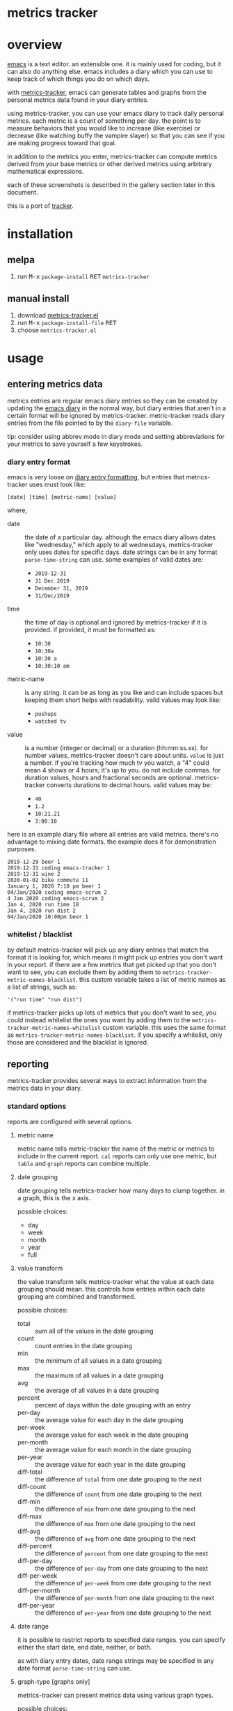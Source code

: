 [[https://melpa.org/#/metrics-tracker][file:https://melpa.org/packages/metrics-tracker-badge.svg]] [[https://www.gnu.org/licenses/gpl-3.0.txt][file:https://img.shields.io/badge/license-GPL_3-green.svg]]

* metrics tracker
* overview

  [[http://www.gnu.org/software/emacs/][emacs]] is a text editor.  an extensible one.  it is mainly used for
  coding, but it can also do anything else.  emacs includes a diary
  which you can use to keep track of which things you do on which
  days.

  with [[https://github.com/ianxm/emacs-tracker][metrics-tracker]], emacs can generate tables and graphs from the
  personal metrics data found in your diary entries.

  using metrics-tracker, you can use your emacs diary to track daily
  personal metrics.  each metric is a count of something per day.
  the point is to measure behaviors that you would like to increase
  (like exercise) or decrease (like watching buffy the vampire
  slayer) so that you can see if you are making progress toward that
  goal.

  in addition to the metrics you enter, metrics-tracker can compute
  metrics derived from your base metrics or other derived metrics
  using arbitrary mathematical expressions.

  each of these screenshots is described in the gallery section later
  in this document.

  [[https://ianxm-githubfiles.s3.amazonaws.com/emacs-tracker/animation_v2.gif]]

  this is a port of [[https://github.com/ianxm/tracker][tracker]].

* installation

** melpa

  1. run @@html:<kbd>@@M-x@@html:</kbd>@@ ~package-install~ @@html:<kbd>@@RET@@html:</kbd>@@ ~metrics-tracker~

** manual install

  1. download [[https://raw.github.com/ianxm/emacs-tracker/master/metrics-tracker.el][metrics-tracker.el]]
  2. run @@html:<kbd>@@M-x@@html:</kbd>@@ ~package-install-file~ @@html:<kbd>@@RET@@html:</kbd>@@
  3. choose ~metrics-tracker.el~

* usage
** entering metrics data

   metrics entries are regular emacs diary entries so they can be
   created by updating the [[https://www.gnu.org/software/emacs/manual/html_node/emacs/Diary.html][emacs diary]] in the normal way, but diary
   entries that aren't in a certain format will be ignored by
   metrics-tracker.  metric-tracker reads diary entries from the file
   pointed to by the ~diary-file~ variable.

   tip: consider using abbrev mode in diary mode and setting
   abbreviations for your metrics to save yourself a few keystrokes.

*** diary entry format

    emacs is very loose on [[https://www.gnu.org/software/emacs/manual/html_node/emacs/Format-of-Diary-File.html#Format-of-Diary-File][diary entry formatting]], but entries that
    metrics-tracker uses must look like:

#+BEGIN_SRC
    [date] [time] [metric-name] [value]
#+END_SRC

    where,
    - date :: the date of a particular day.  although the emacs diary
              allows dates like "wednesday," which apply to all
              wednesdays, metrics-tracker only uses dates for specific
              days.  date strings can be in any format
              ~parse-time-string~ can use.  some examples of valid
              dates are:
      - ~2019-12-31~
      - ~31 Dec 2019~
      - ~December 31, 2019~
      - ~31/Dec/2019~
    - time :: the time of day is optional and ignored by
              metrics-tracker if it is provided.  if provided, it must
              be formatted as:
      - ~10:30~
      - ~10:30a~
      - ~10:30 a~
      - ~10:30:10 am~
    - metric-name :: is any string.  it can be as long as you like and
                     can include spaces but keeping them short helps
                     with readability.  valid values may look like:
      - ~pushups~
      - ~watched tv~
    - value :: is a number (integer or decimal) or a duration
               (hh:mm:ss.ss).  for number values, metrics-tracker
               doesn't care about units.  ~value~ is just a number.
               if you're tracking how much tv you watch, a "4" could
               mean 4 shows or 4 hours; it's up to you.  do not
               include commas.  for duration values, hours and
               fractional seconds are optional.  metrics-tracker
               converts durations to decimal hours.  valid values may
               be:
      - ~40~
      - ~1.2~
      - ~10:21.21~
      - ~3:00:10~

    here is an example diary file where all entries are valid metrics.
    there's no advantage to mixing date formats.  the example does it
    for demonstration purposes.

#+BEGIN_SRC
2019-12-29 beer 1
2019-12-31 coding emacs-tracker 1
2019-12-31 wine 2
2020-01-02 bike commute 11
January 1, 2020 7:10 pm beer 1
04/Jan/2020 coding emacs-scrum 2
4 Jan 2020 coding emacs-scrum 2
Jan 4, 2020 run time 18
Jan 4, 2020 run dist 2
04/Jan/2020 10:00pm beer 1
#+end_SRC

*** whitelist / blacklist

    by default metrics-tracker will pick up any diary entries that match
    the format it is looking for, which means it might pick up entries
    you don't want in your report.  if there are a few metrics that
    get picked up that you don't want to see, you can exclude them by
    adding them to ~metrics-tracker-metric-names-blacklist~.  this custom
    variable takes a list of metric names as a list of strings, such
    as:

#+BEGIN_SRC
   '("run time" "run dist")
#+end_SRC

    if metrics-tracker picks up lots of metrics that you don't want to see,
    you could instead whitelist the ones you want by adding them to
    the ~metrics-tracker-metric-names-whitelist~ custom variable.  this uses
    the same format as ~metrics-tracker-metric-names-blacklist~.  if you
    specify a whitelist, only those are considered and the blacklist
    is ignored.

** reporting

   metrics-tracker provides several ways to extract information from
   the metrics data in your diary.

*** standard options

    reports are configured with several options.

**** metric name

     metric name tells metric-tracker the name of the metric or
     metrics to include in the current report.  ~cal~ reports can only
     use one metric, but ~table~ and ~graph~ reports can combine
     multiple.

**** date grouping

     date grouping tells metrics-tracker how many days to clump
     together.  in a graph, this is the x axis.

     possible choices:
     - day
     - week
     - month
     - year
     - full

**** value transform

     the value transform tells metrics-tracker what the value at each
     date grouping should mean.  this controls how entries within
     each date grouping are combined and transformed.

     possible choices:
     - total :: sum all of the values in the date grouping
     - count :: count entries in the date grouping
     - min :: the minimum of all values in a date grouping
     - max :: the maximum of all values in a date grouping
     - avg :: the average of all values in a date grouping
     - percent :: percent of days within the date grouping with an entry
     - per-day :: the average value for each day in the date grouping
     - per-week :: the average value for each week in the date grouping
     - per-month :: the average value for each month in the date grouping
     - per-year :: the average value for each year in the date grouping
     - diff-total :: the difference of ~total~ from one date grouping to the next
     - diff-count :: the difference of ~count~ from one date grouping to the next
     - diff-min :: the difference of ~min~ from one date grouping to the next
     - diff-max :: the difference of ~max~ from one date grouping to the next
     - diff-avg :: the difference of ~avg~ from one date grouping to the next
     - diff-percent :: the difference of ~percent~ from one date grouping to the next
     - diff-per-day :: the difference of ~per-day~ from one date grouping to the next
     - diff-per-week :: the difference of ~per-week~ from one date grouping to the next
     - diff-per-month :: the difference of ~per-month~ from one date grouping to the next
     - diff-per-year :: the difference of ~per-year~ from one date grouping to the next

**** date range

     it is possible to restrict reports to specified date ranges.  you
     can specify either the start date, end date, neither, or both.

     as with diary entry dates, date range strings may be specified in
     any date format ~parse-time-string~ can use.

**** graph-type [graphs only]

     metrics-tracker can present metrics data using various graph types.

     possible choices:
     - line
     - bar
     - stacked
     - scatter

**** graph-output [graphs only]

     the graph output option specifies the file format for the graph.

     possible choices:
     - ascii
     - svg
     - png

*** index report

    @@html:<kbd>@@M-x@@html:</kbd>@@ ~metrics-tracker-index~

    this creates a table containing all of the metrics found in your
    emacs diary.  the index is like a dashboard.  it gives you a broad
    overview of everything you're tracking.

    by default it is sorted by recency.  I find it useful to glance
    down the list occasionally to see the metrics I've been away from
    for a long time.

    the sort column and direction can be changed by moving over
    another column and hitting ~S~.  the arrow in the header indicates
    the sort column and direction.

    the index report has the following columns:
    - metric :: the metric name
    - days ago :: the number of days since "last"
    - first :: the date of the first entry
    - last :: the date of the last entry
    - count :: the number of entries for this metric

*** table report

    @@html:<kbd>@@M-x@@html:</kbd>@@ ~metrics-tracker-table~

    emacs will prompt for the following input parameters:
    - metric name
    - date grouping
    - value transform

    @@html:<kbd>@@C-u@@html:</kbd>@@ @@html:<kbd>@@M-x@@html:</kbd>@@
    ~metrics-tracker-table~

    with an argument, emacs will accept multiple metrics and prompt
    for the following additional parameters:
    - start-date
    - end-date

    table report creates a table containing the transformed data for
    the requested metric(s).

    the table can be sorted by either column by moving over the column
    and hitting ~S~.  the arrow in the header indicates the sort
    column and direction.

    if the date grouping is ~full~ and the report only includes one
    metric, the result is just one value.  instead of rendering a
    table with one value, metrics-tracker will print it in the echo
    area.

*** graph report

    metrics-tracker can generate graphs from metric data.  it uses
    gnuplot for graph generation, so gnuplot must be installed on your
    system and available on your ~PATH~.  I tested with gnuplot 5.0.

    @@html:<kbd>@@M-x@@html:</kbd>@@ ~metrics-tracker-graph~

    emacs will prompt for the following input parameters:
    - metric name
    - date grouping
    - value transform
    - graph-type
    - graph-output

    @@html:<kbd>@@C-u@@html:</kbd>@@ @@html:<kbd>@@M-x@@html:</kbd>@@
    ~metrics-tracker-graph~

    with an argument, emacs will accept multiple metrics and prompt
    for the following additional parameters:
    - start-date
    - end-date

*** calendar report

    @@html:<kbd>@@M-x@@html:</kbd>@@ ~metrics-tracker-cal~

    metrics-tracker can render metric data onto a calendar.  the
    number at each date position is one of:
    - period :: no metric was recorded on this day
    - underscore :: before first metric entry or after last one
    - number :: the value for the day

    emacs will prompt for the following input parameters:
    - metric-name
    - value transform

    @@html:<kbd>@@C-u@@html:</kbd>@@ @@html:<kbd>@@M-x@@html:</kbd>@@
    ~metrics-tracker-cal~

    with an argument, emacs will prompt for the following additional
    parameters:
    - start-date
    - end-date

** derived metrics

   it is possible to derive metrics by combining existing metrics
   using mathematical expressions by editing
   `metrics-tracker-derived-metrics' in [[https://www.gnu.org/software/emacs/manual/html_node/emacs/Easy-Customization.html][customize]].  the expression
   uses ~$N~ to refer to the Nth metric the derived metric is based
   on.  for example, if you have metrics for "run dist" and "run time"
   you could define a derived metric called "run mph" which is based
   on those metrics and defined as ~$1/$2~.

   the expression is optional.  if no expression is given, all base
   metrics are summed together (as if the expression was ~$1 + $2 +
   ... + $N~).  for example, if you have one metric for "running" and
   another for "cycling" then you can create a derived metric called
   "cardio" that depends on them and omit the expression.  cardio will
   be the total of running and cycling.  when you sum metrics like
   this, the ~total~ may become meaningless if you recorded them in
   different units, but the ~percent~ and ~count~ will still be
   useful.

   derived metrics can be based on other derived metrics, but cycles
   are obviously not allowed.  since it is easy to combine metrics in
   this way, you can record metrics as granularly as you want, and put
   them together when you view them.  the following image is a
   dependency graph (not generated by metrics-tracker) showing my
   derived metrics and their dependencies to get an idea of how
   metrics can be combined.

   [[https://ianxm-githubfiles.s3.amazonaws.com/emacs-tracker/depgraph_v2.png]]

   derived metrics can be used in all reports as if they were base
   metrics.

*** goodness metric

   because derived metrics can accept arbitrary math expressions, it
   is possible to create a derived metric that combines all of your
   metrics, scaling to normalize them and negating metrics that are
   "bad."  the result would be your "goodness," according to your own
   definition of what is it to be good.  you could then compare your
   goodness from week to week or year to year.

** named reports

   to make it easier to pull up a report that you use repeatedly, you
   can save it as a named report.  do this by generating the report
   and then invoking

   @@html:<kbd>@@M-x@@html:</kbd>@@ ~metrics-tracker-save-named-report~

   or by modifying the variable ~metrics-tracker-named-reports~ in
   [[https://www.gnu.org/software/emacs/manual/html_node/emacs/Easy-Customization.html][customize]].  the fields in named reports are the same as the input
   parameters requested during report generation.

   you can display a named report by running

   @@html:<kbd>@@M-x@@html:</kbd>@@ ~metrics-tracker-show-named-report~

   and choosing which report to show from the list.  the report will
   be rendered using current data (not the data at the time the report
   was saved).

* customization

  metrics-tracker defines several variables that can be used to
  customize behavior.  all of these have been mentioned above.

  - metrics-tracker-named-reports :: a list of saved reports that can be shown by name
  - metrics-tracker-derived-metrics :: a list of derived metrics as described above
  - metrics-tracker-dark-mode :: if ~t~, enable dark mode for image graphs
  - metrics-tracker-graph-colors :: two lists of colors to use for graph series in light mode and dark mode
  - metrics-tracker-metric-name-whitelist :: if set, read only these metrics when parsing the diary file
  - metrics-tracker-metric-name-blacklist :: if set, ignore these metrics when parsing the diary file

* details
** gap handling

   gaps in data are handled differently based on the situation.

   in table reports gaps are filled with zeros, unless date grouping
   is set to ~day~ in which case gaps are ignored.

   in line or scatter graph reports gaps are ignored.  in bar or
   stacked graph reports gaps are filed with zeros.

   in calendar reports, gaps are marked with dots.

** date grouping clipping

   if the value transform is set to ~percent~ or one of the
   ~per-...~ options, the metric value is scaled by the number of days
   in the date grouping.  for example, if date grouping is year and
   value transform is ~per-month~, the metric value for each year is
   divided by 12.

   if the current year is incomplete (say it's january) this will
   appear to undercount it, since we'd divide by 12 but we only have
   one month of metrics.  if the purpose of the graph is to compare
   performance, then this isn't helpful.

   in order to overcome this we divide by the portion of the year
   that's complete, instead of the whole year.  this means that the
   current year's value will represent what you're on pace to get to
   by the end of the year, and is comparable to the other values in
   the graph.

   the same applies to the first date grouping.  it is clipped to start on
   the date of the first metric entry.

   one unfortunate outcome of this is that if we clip a date grouping
   to a very short period, our extrapolations may result in numbers
   that are out of our normal range.  for example, if you run two
   times a week your percent of runs per week is 28%, but if you
   happen to check your graph on monday, and you happened to have run
   on sunday and monday, it'll say you've run 100% this week.

** min value transform

   metrics-tracker ignores gap-filling zeros when computing minimum
   value.

* gallery

  these are descriptions of the screenshots in the gif slideshow in
  the overview section.

  - [[https://ianxm-githubfiles.s3.amazonaws.com/emacs-tracker/0_index_60pct_v2.png][https://ianxm-githubfiles.s3.amazonaws.com/emacs-tracker/0_index_20pct_v2.png]] ::  this
       is a metric index report.  it lists all metrics found in the
       diary (base metrics as well as derived metrics) along with some
       useful stats about each.

  - [[https://ianxm-githubfiles.s3.amazonaws.com/emacs-tracker/1_config_derived_60pct_v2.png][https://ianxm-githubfiles.s3.amazonaws.com/emacs-tracker/1_config_derived_20pct_v2.png]] :: this
       is what the customize panel looks like when editing derived
       metrics.  the example shows a derived metric that sums four
       base metrics, and two derived metrics that combine two base
       metrics as a rate.

  - [[https://ianxm-githubfiles.s3.amazonaws.com/emacs-tracker/2_config_named_60pct_v2.png][https://ianxm-githubfiles.s3.amazonaws.com/emacs-tracker/2_config_named_20pct_v2.png]] :: this
       is the customize panel for editing named reports.  the example
       shows a line graph report, a cal report, and a table report.

  - [[https://ianxm-githubfiles.s3.amazonaws.com/emacs-tracker/3_bar_60pct_v2.png][https://ianxm-githubfiles.s3.amazonaws.com/emacs-tracker/3_bar_20pct_v2.png]] :: this
       is a bar graph of the percent of days by year on which I did
       any drinking, non-work coding, or working out.  all three
       metrics are derived from multiple base metrics.  there are
       significant shifts over time.

  - [[https://ianxm-githubfiles.s3.amazonaws.com/emacs-tracker/4_line_60pct_v2.png][https://ianxm-githubfiles.s3.amazonaws.com/emacs-tracker/4_line_20pct_v2.png]] :: this
       is a line graph showing total drinks by month.  "drinks" is the
       sum of beers, shots, and wine.  there is an obvious trend here.

  - [[https://ianxm-githubfiles.s3.amazonaws.com/emacs-tracker/5_ascii_60pct_v2.png][https://ianxm-githubfiles.s3.amazonaws.com/emacs-tracker/5_ascii_20pct_v2.png]] :: this
       is an ascii line graph of cycling miles per week by
       year. "cycling" is the sum of bike commutes and joyrides.

  - [[https://ianxm-githubfiles.s3.amazonaws.com/emacs-tracker/6_stacked_60pct_v2.png][https://ianxm-githubfiles.s3.amazonaws.com/emacs-tracker/6_stacked_20pct_v2.png]] :: this
       is a stacked graph showing the percent of days where I cycled
       or ran on an elliptical.  "cycling" is the sum of bike commutes
       and joyrides.  I've been getting on the elliptical more
       recently as I've not been able to bike commute as often.

  - [[https://ianxm-githubfiles.s3.amazonaws.com/emacs-tracker/7_scatter_60pct_v2.png][https://ianxm-githubfiles.s3.amazonaws.com/emacs-tracker/7_scatter_20pct_v2.png]] :: this
       is a scatter graph showing the total miles bike commuting or
       running on an elliptical by week.  in this data I can see
       pattern shifts which correlate to life changes (moves, new
       jobs, had kids).

  - [[https://ianxm-githubfiles.s3.amazonaws.com/emacs-tracker/8_table_60pct_v2.png][https://ianxm-githubfiles.s3.amazonaws.com/emacs-tracker/8_table_20pct_v2.png]] :: this
       is a table of average miles and average speed per week.  speed
       is not entered into the diary, but is computed from distance
       and time.

  - [[https://ianxm-githubfiles.s3.amazonaws.com/emacs-tracker/9_cal_60pct_v2.png][https://ianxm-githubfiles.s3.amazonaws.com/emacs-tracker/9_cal_20pct_v2.png]] :: this
       is a calendar of hours coding for the first month of this
       project.

* todo
  - reports
    - streaks
    - bursts
    - records
    - correlations
  - sync to cloud
  - quality checks
